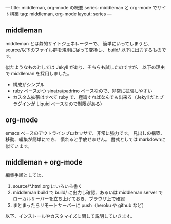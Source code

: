 ---
title: middleman, org-mode の概要
series: middleman と org-mode でサイト構築
tag: middleman, org-mode
layout: series
---

** middleman

middleman とは静的サイトジェネレーターで、
簡単にいってしまうと、source/以下のファイル群を規則に従って変換し、
build/ 以下に出力するものです。

似たようなものとしては Jekyll があり、そちらも試したのですが、
以下の理由で middleman を採用しました。

- 構成がシンプル
- ruby ベースかつ sinatra/padrino ベースなので、非常に拡張しやすい
- カスタム拡張はすべて ruby で、極論すればなんでも出来る（Jekyll だとプラグインが Liquid ベースなので制限がある）

** org-mode
emacs ベースのアウトラインプロセッサで、非常に強力です。
見出しの構築、移動、編集が簡単にでき、
慣れると手放せません。
書式としては markdownに似ています。

** middleman + org-mode 
編集手順としては、

1. source/*.html.org にいろいろ書く
2. middleman build で build/ に出力し確認、あるいは middleman server でローカルサーバーを立ち上げておき、ブラウザ上で確認
3. まとまったらリモートサーバーに push（heroku や github など）

以下、インストールやカスタマイズに関して説明していきます。
